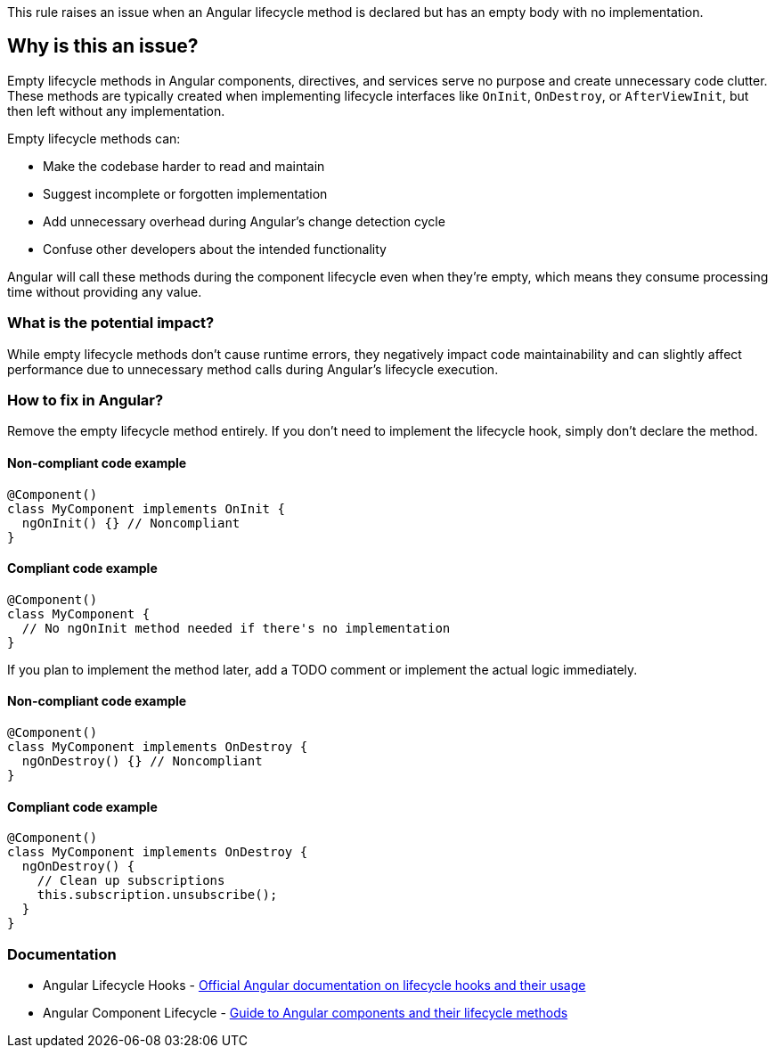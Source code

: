 This rule raises an issue when an Angular lifecycle method is declared but has an empty body with no implementation.

== Why is this an issue?

Empty lifecycle methods in Angular components, directives, and services serve no purpose and create unnecessary code clutter. These methods are typically created when implementing lifecycle interfaces like `OnInit`, `OnDestroy`, or `AfterViewInit`, but then left without any implementation.

Empty lifecycle methods can:

* Make the codebase harder to read and maintain
* Suggest incomplete or forgotten implementation
* Add unnecessary overhead during Angular's change detection cycle
* Confuse other developers about the intended functionality

Angular will call these methods during the component lifecycle even when they're empty, which means they consume processing time without providing any value.

=== What is the potential impact?

While empty lifecycle methods don't cause runtime errors, they negatively impact code maintainability and can slightly affect performance due to unnecessary method calls during Angular's lifecycle execution.

=== How to fix in Angular?

Remove the empty lifecycle method entirely. If you don't need to implement the lifecycle hook, simply don't declare the method.

==== Non-compliant code example

[source,javascript,diff-id=1,diff-type=noncompliant]
----
@Component()
class MyComponent implements OnInit {
  ngOnInit() {} // Noncompliant
}
----

==== Compliant code example

[source,javascript,diff-id=1,diff-type=compliant]
----
@Component()
class MyComponent {
  // No ngOnInit method needed if there's no implementation
}
----

If you plan to implement the method later, add a TODO comment or implement the actual logic immediately.

==== Non-compliant code example

[source,javascript,diff-id=2,diff-type=noncompliant]
----
@Component()
class MyComponent implements OnDestroy {
  ngOnDestroy() {} // Noncompliant
}
----

==== Compliant code example

[source,javascript,diff-id=2,diff-type=compliant]
----
@Component()
class MyComponent implements OnDestroy {
  ngOnDestroy() {
    // Clean up subscriptions
    this.subscription.unsubscribe();
  }
}
----

=== Documentation

 * Angular Lifecycle Hooks - https://angular.dev/guide/components/lifecycle[Official Angular documentation on lifecycle hooks and their usage]
 * Angular Component Lifecycle - https://angular.dev/guide/components[Guide to Angular components and their lifecycle methods]

